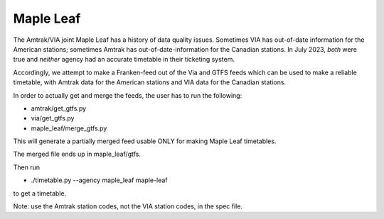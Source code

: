 Maple Leaf
==========

The Amtrak/VIA joint Maple Leaf has a history of data quality issues.  Sometimes VIA has out-of-date information for the American stations; sometimes Amtrak has out-of-date-information for the Canadian stations.  In July 2023, *both* were true and *neither* agency had an accurate timetable in their ticketing system.

Accordingly, we attempt to make a Franken-feed out of the Via and GTFS feeds which can be used to make a reliable timetable, with Amtrak data for the American stations and VIA data for the Canadian stations.

In order to actually get and merge the feeds, the user has to run the following:

* amtrak/get_gtfs.py
* via/get_gtfs.py
* maple_leaf/merge_gtfs.py

This will generate a partially merged feed usable ONLY for making Maple Leaf timetables.

The merged file ends up in maple_leaf/gtfs.

Then run

* ./timetable.py --agency maple_leaf maple-leaf

to get a timetable.

Note: use the Amtrak station codes, not the VIA station codes, in the spec file.
